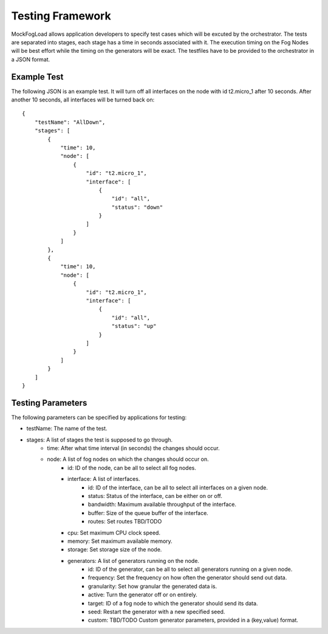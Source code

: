Testing Framework
=================

MockFogLoad allows application developers to specify test cases which will be excuted by the orchestrator. The tests are separated into stages, each stage has a time in seconds associated with it. The execution timing on the Fog Nodes will be best effort while the timing on the generators will be exact.
The testfiles have to be provided to the orchestrator in a JSON format.

Example Test
------------
The following JSON is an example test. It will turn off all interfaces on the node with id t2.micro_1 after 10 seconds. After another 10 seconds, all interfaces will be turned back on::

    {
        "testName": "AllDown",
        "stages": [
            {
                "time": 10,
                "node": [
                    {
                        "id": "t2.micro_1",
                        "interface": [
                            {
                                "id": "all",
                                "status": "down"
                            }
                        ]
                    }
                ]
            },
            {
                "time": 10,
                "node": [
                    {
                        "id": "t2.micro_1",
                        "interface": [
                            {
                                "id": "all",
                                "status": "up"
                            }
                        ]
                    }
                ]
            }
        ]
    }

Testing Parameters
------------------

The following parameters can be specified by applications for testing:

* testName: The name of the test.
* stages: A list of stages the test is supposed to go through.
    * time: After what time interval (in seconds) the changes should occur.
    * node: A list of fog nodes on which the changes should occur on.
        * id: ID of the node, can be all to select all fog nodes.
        * interface: A list of interfaces.
            * id: ID of the interface, can be all to select all interfaces on a given node.
            * status: Status of the interface, can be either on or off.
            * bandwidth: Maximum available throughput of the interface.
            * buffer: Size of the queue buffer of the interface.
            * routes: Set routes TBD/TODO
        * cpu: Set maximum CPU clock speed.
        * memory: Set maximum available memory.
        * storage: Set storage size of the node.
        * generators: A list of generators running on the node.
            * id: ID of the generator, can be all to select all generators running on a given node.
            * frequency: Set the frequency on how often the generator should send out data.
            * granularity: Set how granular the generated data is.
            * active: Turn the generator off or on entirely.
            * target: ID of a fog node to which the generator should send its data.
            * seed: Restart the generator with a new specified seed.
            * custom: TBD/TODO Custom generator parameters, provided in a (key,value) format.
